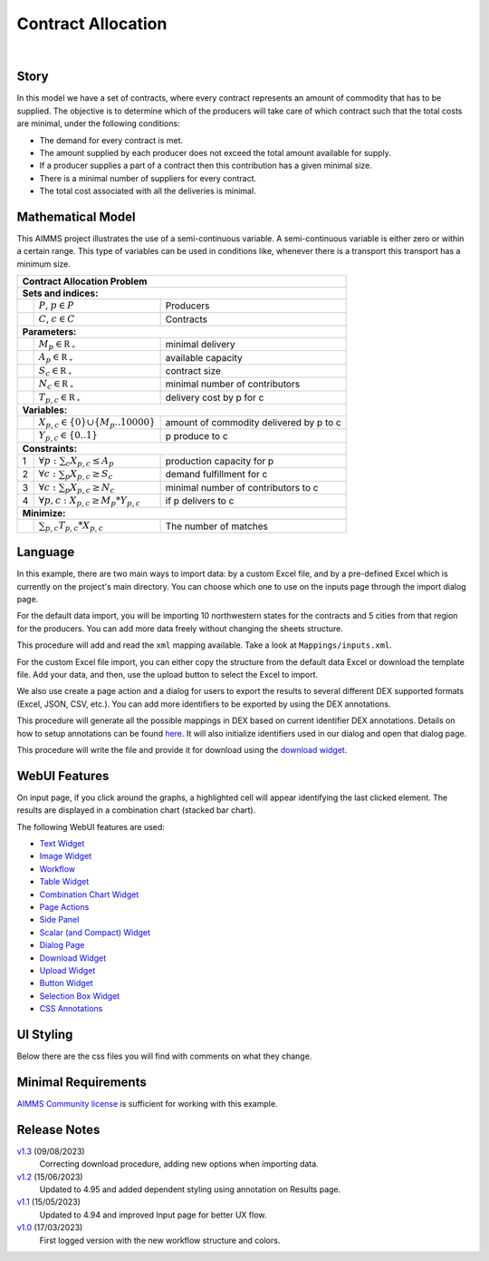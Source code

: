 Contract Allocation
=========================
.. meta::
   :keywords: Semi-continuous variables, Mixed Integer Programming model, MIP, combinationchart, table, colors, css
   :description: This AIMMS project illustrates the use of a semi-continuous variable.

.. image:: https://img.shields.io/badge/AIMMS_4.96-ZIP:_Contract_Alocation-blue
   :target: https://github.com/aimms/contract-allocation/archive/refs/heads/main.zip

.. image:: https://img.shields.io/badge/AIMMS_4.96-Github:_Contract_Alocation-blue
   :target: https://github.com/aimms/contract-allocation

.. image:: https://img.shields.io/badge/AIMMS_Community-Forum-yellow
   :target: https://community.aimms.com/aimms-webui-44/uptaded-contract-allocation-example-1253

.. image:: images/project.gif
    :align: center

|
   
Story
-----

In this model we have a set of contracts, where every contract represents an amount of commodity that has to be supplied. The objective is to determine which of the producers will take care of which contract such that the total costs are minimal, under the following conditions:


- The demand for every contract is met.

- The amount supplied by each producer does not exceed the total amount available for supply.

- If a producer supplies a part of a contract then this contribution has a given minimal size.

- There is a minimal number of suppliers for every contract. 

- The total cost associated with all the deliveries is minimal.


Mathematical Model
------------------

This AIMMS project illustrates the use of a semi-continuous variable. A semi-continuous variable is either zero or within a certain range. This type of variables can be used in conditions like, whenever there is a transport this transport has a minimum size. 

+-----+------------------------------------------------------+-------------------------------------------+
|       Contract Allocation Problem                                                                      |
+=====+======================================================+===========================================+
+ **Sets and indices:**                                                                                  |
+-----+------------------------------------------------------+-------------------------------------------+
+     | :math:`P`, :math:`p \in P`                           | Producers                                 |
+-----+------------------------------------------------------+-------------------------------------------+
+     | :math:`C`, :math:`c \in C`                           | Contracts                                 |
+-----+------------------------------------------------------+-------------------------------------------+
| **Parameters:**                                                                                        |
+-----+------------------------------------------------------+-------------------------------------------+
|     | :math:`M_{p} \in \mathbb{R_{+}}`                     | minimal delivery                          |
+-----+------------------------------------------------------+-------------------------------------------+
|     | :math:`A_{p} \in \mathbb{R_{+}}`                     | available capacity                        |
+-----+------------------------------------------------------+-------------------------------------------+
|     | :math:`S_{c} \in \mathbb{R_{+}}`                     | contract size                             |
+-----+------------------------------------------------------+-------------------------------------------+
|     | :math:`N_{c} \in \mathbb{R_{+}}`                     | minimal number of contributors            |
+-----+------------------------------------------------------+-------------------------------------------+
|     | :math:`T_{p,c} \in \mathbb{R_{+}}`                   | delivery cost by p for c                  |
+-----+------------------------------------------------------+-------------------------------------------+
| **Variables:**                                                                                         |
+-----+------------------------------------------------------+-------------------------------------------+
|     | :math:`X_{p,c} \in \{0\} \cup \{M_{p}..10000\}`      | amount of commodity delivered by p to c   |
+-----+------------------------------------------------------+-------------------------------------------+
|     | :math:`Y_{p,c} \in \{0..1\}`                         | p produce to c                            |
+-----+------------------------------------------------------+-------------------------------------------+
| **Constraints:**                                                                                       |
+-----+------------------------------------------------------+-------------------------------------------+
|  1  | :math:`\forall p: \sum_c X_{p,c} \leq A_{p}`         | production capacity for p                 |
+-----+------------------------------------------------------+-------------------------------------------+
|  2  | :math:`\forall c: \sum_p X_{p,c} \geq S_{c}`         | demand fulfillment for c                  |
+-----+------------------------------------------------------+-------------------------------------------+
|  3  | :math:`\forall c: \sum_p X_{p,c} \geq N_{c}`         | minimal number of contributors to c       |
+-----+------------------------------------------------------+-------------------------------------------+
|  4  | :math:`\forall p, c: X_{p,c} \geq M_{p} * Y_{p,c}`   | if p delivers to c                        |
+-----+------------------------------------------------------+-------------------------------------------+
| **Minimize:**                                                                                          |
+-----+------------------------------------------------------+-------------------------------------------+
|     | :math:`\sum_{p,c} T_{p,c} * X_{p,c}`                 | The number of matches                     |
+-----+------------------------------------------------------+-------------------------------------------+

Language 
--------

In this example, there are two main ways to import data: by a custom Excel file, and by a pre-defined Excel which is currently on the project's main directory. You can choose which one to use on the inputs page through the import dialog page.

For the default data import, you will be importing 10 northwestern states for the contracts and 5 cities from that region for the producers. You can add more data freely without changing the sheets structure.  

.. aimms:procedure:: pr_importExcelData

This procedure will add and read the ``xml`` mapping available. Take a look at ``Mappings/inputs.xml``.

.. code-block:: aimms
   :linenos:

   dex::AddMapping(
      mappingName :  "inputs", 
      mappingFile :  "Mappings/inputs.xml");

   dex::ReadFromFile(
      dataFile         :  "DefaultData.xlsx", 
      mappingName      :  "inputs", 
      emptyIdentifiers :  1, 
      emptySets        :  1, 
      resetCounters    :  1);

   ep_actualContract := first(i_contract);
   ep_actualProducer := first(i_producer);


For the custom Excel file import, you can either copy the structure from the default data Excel or download the template file. Add your data, and then, use the upload button to select the Excel to import. 

.. aimms:procedure:: pr_uploadFile

   This procedure will make you select a Excel file on your computer to import. 

   .. code-block:: aimms
      :linenos:
      block ! import a custom Excel file 
         ! we store the location of the file in string parameter UploadLocation
         UploadLocation := webui::GetIOFilePath(FileLocation);

         dex::AddMapping("inputs", "Mappings/inputs.xml");

         if dex::ReadFromFile(
            dataFile         :  UploadLocation, 
            mappingName      :  "inputs", 
            emptyIdentifiers :  1, 
            emptySets        :  1, 
            resetCounters    :  1)
         then
            ! if successful, statusCode is set to 'OK' which will trigger the WebUI to show the message below in a grey box
            StatusCode := webui::ReturnStatusCode('OK');

            ! displaying the status message, and logging it in the WebUI messages
            StatusDescription := "File was uploaded and read successfully";

            FileDelete(UploadLocation);
         endif;       

      onerror ep_err do
         ! setting the statusCode to 'ERROR'
         statusCode := webui::ReturnStatusCode('ERROR');

         !displaying a custom error message
         statusDescription := "Error when reading file " + errh::Message( ep_err );
         errh::MarkAsHandled(ep_err) ;

         FileDelete(UploadLocation);
      endblock;


We also use create a page action and a dialog for users to export the results to several different DEX supported formats (Excel, JSON, CSV, etc.). 
You can add more identifiers to be exported by using the DEX annotations.

.. aimms:procedure:: pr_openExportPage

This procedure will generate all the possible mappings in DEX based on current identifier DEX annotations. Details on how to setup annotations can be found `here <https://how-to.aimms.com/Articles/528/528-how-to-set-up-data-exchange-basics.html#generate-mapping-file>`_. It will also initialize identifiers used in our dialog and open that dialog page.

.. code-block:: aimms
   :linenos:

   !Generating all possible mappings
   dex::GenerateDatasetMappings();

   !Selecting the Excel mapping as initial value
   if not ep_selectedMapping then
      ep_selectedMapping 
      :=  First(i_generatedMappings | FindString(
               SearchString  :  i_generatedMappings, 
               Key           :  "excel", 
               CaseSensitive :  0, 
               WordOnly      :  0, 
               IgnoreWhite   :  0));
   endif;

   !Defining Dialog and actions - Only done required
   s_actions:= data { Done };
   ep_pageId := 'export_page';

   !Opening dialog page - no action on done - webui::NoOp1 does nothing
   webui::OpenDialogPage(
      pageId  :  ep_pageId, 
      title   :  "Export Data", 
      actions :  s_actions, 
      onDone  :  'webui::NoOp1');


.. aimms:procedure:: pr_exportExcelData

This procedure will write the file and provide it for download using the `download widget <https://documentation.aimms.com/webui/download-widget.html>`_.

.. code-block:: aimms
   :linenos:

   ! we want to download a file
   sp_out_fileLocation := sp_FileName;

   ! we store the location of the file in string parameter FinalLocation
   sp_loc_FinalLocation := webui::GetIOFilePath(sp_out_fileLocation);

   ! writing the output file locally
   dex::WriteToFile(
      dataFile    :  sp_loc_FinalLocation, 
      mappingName :  ep_selectedMapping, 
      pretty      :  1);

   ! checking if the previous write statement was successful or not
   if FileExists(sp_loc_FinalLocation) then

      ! if successful, statusCode is set to 'CREATED' which will trigger the download widget to show the Get button
      p_out_statusCode := webui::ReturnStatusCode('CREATED');
      ! displaying the status message as Ready to download exported data! instead of the default "File ready to download"
      sp_out_statusDescription := "Ready to download exported data!";

   else    !if previous write statement was not successful

      ! setting the statusCode to 'ERROR' and the download widget will not show the Get button anymore
      p_out_statusCode := webui::ReturnStatusCode('ERROR');
      !displaying a custom error message
      sp_out_statusDescription := "Something went wrong when creating the file.";

   endif;


.. seealso::
   To understand in depth check out `DEX documentation <https://documentation.aimms.com/dataexchange/index.html>`_.

WebUI Features
--------------

On input page, if you click around the graphs, a highlighted cell will appear identifying the last clicked element. The results are displayed in a combination chart (stacked bar chart).

The following WebUI features are used:

- `Text Widget <https://documentation.aimms.com/webui/text-widget.html>`_

- `Image Widget <https://documentation.aimms.com/webui/image-widget.html>`_

- `Workflow <https://documentation.aimms.com/webui/workflow-panels.html>`_

- `Table Widget <https://documentation.aimms.com/webui/table-widget.html>`_

- `Combination Chart Widget <https://documentation.aimms.com/webui/combination-chart-widget.html>`_

- `Page Actions <https://documentation.aimms.com/webui/page-menu.html>`_ 

- `Side Panel <https://documentation.aimms.com/webui/side-panels-grd-pages.html#side-panel-grid-pages>`_

- `Scalar (and Compact) Widget <https://documentation.aimms.com/webui/scalar-widget.html>`_ 

- `Dialog Page <https://documentation.aimms.com/webui/dialog-pages.html>`_ 

- `Download Widget <https://documentation.aimms.com/webui/download-widget.html>`_ 

- `Upload Widget <https://documentation.aimms.com/webui/upload-widget.html>`_ 

- `Button Widget <https://documentation.aimms.com/webui/button-widget.html>`_ 

- `Selection Box Widget <https://documentation.aimms.com/webui/selection-box-widget-v2.html>`_ 

- `CSS Annotations <https://documentation.aimms.com/webui/css-styling.html#data-dependent-styling>`_


UI Styling
----------
Below there are the css files you will find with comments on what they change. 

.. tab-set::
   .. tab-item:: annotation.css

      .. code-block:: css
         :linenos:

         .annotation-bkg-cell {
            background: var(--primary90Transparent);
         }

         .annotation-bkg-cell-default {
            background: var(--primary90Transparent);
         }

         .annotation-bkg-cell-default input{
            color: transparent;
         }

         .annotation-reach-maximum {
            background: rgba(255, 0, 0, 0.438);
         }

         .annotation-reach-minimum {
            background: rgba(255, 255, 0, 0.438);
         }

         .annotation-between {
            background: rgba(0, 128, 0, 0.438);
         }

   .. tab-item:: colors.css

      .. code-block:: css
         :linenos:

         :root {
         /*---------------------------------------------------------------------
               COLORS
         ----------------------------------------------------------------------*/
         --primary: #3DDAB4;
         --primaryDark: #00B569;
         --primary90Transparent: #3ddab33b;

         /*---------------------------------------------------------------------
               LOGO
         ----------------------------------------------------------------------*/
         --bg_app-logo: 15px 50% / 30px 30px no-repeat url(/app-resources/resources/images/budgeting.png);
         --spacing_app-logo_width: 45px;


         --color_bg_button_primary: var(--primaryDark);
         --color_bg_button_primary_hover: var(--primary);
         --color_text_edit-select-link: var(--primaryDark);


         /*---------------------------------------------------------------------
               WORKFLOW
         ----------------------------------------------------------------------*/
         /* Header text*/
         --color_workflow-header: #505767;
            
         /* Step background and content (text, icon) colors for the 4 states*/
         /*current + current with error*/
         --color_bg_workflow_current: var(--primaryDark);
         --color_workflow_current: var(--color_text_inverted);
         --color_bg_workflow_error-current: #d1454b;

         /*active*/
         --color_bg_workflow_active: #e6edff;
         --color_workflow_active: var(--primaryDark);
         
         /*inactive*/
         --color_bg_workflow_inactive: #dde0e8;
         --color_workflow_inactive: #b0b5c2;
         
         /*error*/
         --color_bg_workflow_error: #f9e9e9;
         --color_workflow_error: #d1454b;
         
         /* Child indentation, border colors */
         --spacing_workflow-child-indent: 1rem;
         --color_workflow-item-divider: var(--primaryDark);
         
         /* Icon background, border, for non-error state */
         --color_bg_workflow-icon: #ffffff;
         --color_workflow-icon-border: var(--primaryDark);
         }

   .. tab-item:: textColor.css

      .. code-block:: css
         :linenos:

         /*Change table text color*/
         .tag-table .grid-viewport .cell:not(.flag-readOnly), 
         html:not(.using-touch) .tag-table .grid-viewport .cell:not(.flag-readOnly) {
            color: var(--primaryDark);
         }

         /*Change scalar text color*/
         .tag-scalar .kpi .value {
            color: var(--primaryDark);
         }

         /*Link color*/
         .ql-snow a {  
            color: var(--primaryDark);
         }

         /*Change table default text color*/
         .tag-table .grid-viewport .cell.flag-default, 
         html:not(.using-touch) .tag-table .grid-viewport .cell.flag-default {
            color: white;
         }

   .. tab-item:: body.css

      .. code-block:: css
         :linenos:

         /*Add image on the background*/
         .scroll-wrapper--pagev2 .page-container {
            content: " ";
            background: url(img/RightBackground.png) rgb(249, 249, 249) no-repeat left/contain;
         }

   .. tab-item:: header.css

      .. code-block:: css
         :linenos:

         .theme-aimms header.tag-application {
            border-bottom: 2px solid var(--primary);
         }

   .. tab-item:: combinationChart.css

      .. code-block:: css
         :linenos:

         /*Change color of togglelegend of the combination chart*/
         .togglelegend-button svg{
            fill: var(--primaryDark);
         }

         .togglelegend-button-active:hover svg g, .togglelegend-button-active svg g {
            fill: var(--primary);    
         }

   .. tab-item:: sidePanel.css

      .. code-block:: css
         :linenos:

         /*Change color after tab click*/
         .sidepanel-container .sidepanel-tab.active {
            background-color: var(--primary);
         }

         /*Change letter color on hover*/
         .sidepanel-container .sidepanel-tab.active:hover {
            color: white;
         }

         /*Change icon color*/
         .sidepanel-container .sidepanel-tab .sidepanel-icon,
         .sidepanel-container .sidepanel-tab:hover {
            color: var(--primary);
         }

         /*Change color after all tabs*/
         .sidepanel-container .sidepanel-tabs-container:after {
            background: var(--primary);
         }

         /*Change the color below sidepanel tabs*/
         .sidepanel-container {
            background-color:   rgb(249, 249, 249);
         }

         .sidepanel-container .sidepanel-tab {
            height: 180px;
         }
   
   .. tab-item:: button.css

      .. code-block:: css
         :linenos:

         /*Change color of the busy button*/
         .veil-msg.state-busy .ui-button {
            background-color: var(--primary);
         }
   
   .. tab-item:: pageAction.css

      .. code-block:: css
         :linenos:

         .page-action-v2 .page-action-menu,
         .page-action-v2 .page-action-menu.open {
            background: var(--primaryDark);
         }

         .page-action-v2 .page-action-menu:hover,
         .page-action-v2 .page-action-menu:hover {
            background: var(--primary);
         }

         .page-action-v2 .page-action-holder .page-action-item .page-action-icon, 
         .page-action-v2 .page-action-holder .page-action-item .page-action-letter {
            background-color: var(--primaryDark);
         }

         .page-action-v2 .page-action-holder .page-action-item .page-action-icon:hover, 
         .page-action-v2 .page-action-holder .page-action-item .page-action-letter:hover {
            background-color: var(--primary);
         }
   
   .. tab-item:: table.css

      .. code-block:: css
         :linenos:

         .tag-table.focused .focus-cell {
            box-shadow: inset 0 0 0 2px var(--primaryDark);
         }



Minimal Requirements
--------------------   

`AIMMS Community license <https://www.aimms.com/platform/aimms-community-edition/>`_ is sufficient for working with this example.


Release Notes
--------------------   

`v1.3 <https://github.com/aimms/contract-allocation/releases/tag/1.3>`_ (09/08/2023)
   Correcting download procedure, adding new options when importing data. 

`v1.2 <https://github.com/aimms/contract-allocation/releases/tag/1.2>`_ (15/06/2023)
   Updated to 4.95 and added dependent styling using annotation on Results page. 

`v1.1 <https://github.com/aimms/contract-allocation/releases/tag/1.1>`_ (15/05/2023)
   Updated to 4.94 and improved Input page for better UX flow. 

`v1.0 <https://github.com/aimms/contract-allocation/releases/tag/1.0>`_ (17/03/2023)
	First logged version with the new workflow structure and colors. 

.. spelling:word-list::

   primaryDark
   ddab
   bg
   